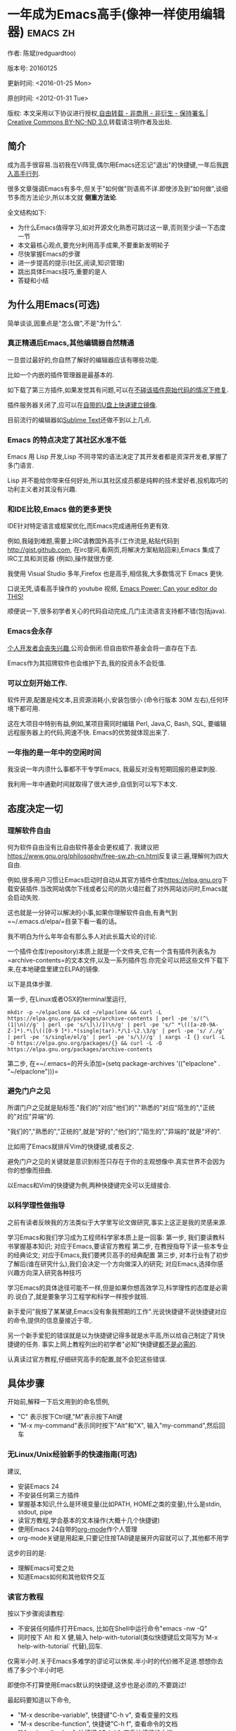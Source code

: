 #+OPTIONS: ^:{} toc:nil H:5 num:0
* 一年成为Emacs高手(像神一样使用编辑器)                                         :emacs:zh:
  :PROPERTIES:
  :ID:       o2b:24796fba-6de7-4712-b83e-b86969c31335
  :POST_DATE: 2012-01-31 15:08:00
  :POSTID:   268
  :ARCHIVE_TIME: 2012-12-26 三 19:21
  :ARCHIVE_FILE: ~/projs/mastering-emacs-in-one-year-guide/guide-zh.org
  :ARCHIVE_CATEGORY: emacs
  :UPDATE_DATE: 2014-10-18 03:04:56
  :POST_SLUG: yi-nian-cheng-wei-emacs-gao-shou-xiang-shen-yi-yang-shi-yong-bian-ji-qi
  :END:
作者: 陈斌(redguardtoo)

版本号: 20160125

更新时间: <2016-01-25 Mon>

原创时间: <2012-01-31 Tue>

版权: 本文采用以下协议进行授权,[[http://creativecommons.org/licenses/by-nc-nd/3.0/deed.zh][自由转载 - 非商用 - 非衍生 - 保持署名 | Creative Commons BY-NC-ND 3.0]],转载请注明作者及出处.

** 简介
成为高手很容易.当初我在Vi阵营,偶尔用Emacs还忘记"退出"的快捷键,一年后我[[https://github.com/redguardtoo][跨入高手行列]].

很多文章强调Emacs有多牛,但关于"如何做"则语焉不详.即使涉及到"如何做",谈细节多而方法论少,所以本文就 *侧重方法论*.

全文结构如下:
- 为什么Emacs值得学习,如对开源文化熟悉可跳过这一章,否则至少读一下态度一节
- 本文最核心观点,要充分利用高手成果,不要重新发明轮子
- 尽快掌握Emacs的步骤
- 进一步提高的提示(社区,阅读,知识管理)
- 跳出具体Emacs技巧,重要的是人
- 答疑和小结
** 为什么用Emacs(可选)
简单谈谈,因重点是"怎么做",不是"为什么".
*** 真正精通后Emacs,其他编辑器自然精通
一旦尝过最好的,你自然了解好的编辑器应该有哪些功能.

比如一个内嵌的插件管理器是最基本的.

如下载了第三方插件,如果发觉其有问题,可以在[[http://www.gnu.org/software/emacs/manual/html_node/elisp/Advising-Functions.html][不碰该插件原始代码的情况下修复]].

插件服务器关闭了,应可以在[[https://github.com/redguardtoo/elpa-mirror][自带的U盘上快速建立镜像]].

目前流行的编辑器如[[http://www.sublimetext.com/][Sublime Text]]还做不到以上几点.
*** Emacs 的特点决定了其社区水准不低
Emacs 用 Lisp 开发,Lisp 不同寻常的语法决定了其开发者都是资深开发者,掌握了多门语言.

Lisp 并不能给你带来任何好处,所以其社区成员都是纯粹的技术爱好者,投机取巧的功利主义者对其没有兴趣.
*** 和IDE比较,Emacs 做的更多更快
IDE针对特定语言或框架优化,而Emacs完成通用任务更有效.

例如,我碰到难题,需要上IRC请教国外高手(工作流是,粘贴代码到[[http://gist.github.com]], 在irc提问,看网页,将解决方案粘贴回来),Emacs 集成了IRC工具和浏览器 (例如),操作就很方便.

我使用 Visual Studio 多年,Firefox 也是高手,相信我,大多数情况下 Emacs 更快.

口说无凭,请看高手操作的 youtube 视频, [[http://www.youtube.com/watch?v=EQAd41VAXWo][Emacs Power: Can your editor do THIS! ]]

顺便说一下,很多初学者关心的代码自动完成,几门主流语言支持都不错(包括java).

*** Emacs会永存
[[https://forum.sublimetext.com/t/project-alive/16005][个人开发者会丧失兴趣]],公司会倒闭.但自由软件基金会将一直存在下去.

Emacs作为其招牌软件也会维护下去,我的投资永不会贬值.
*** 可以立刻开始工作.
软件开源,配置是纯文本,且资源消耗小,安装包很小 (命令行版本 30M 左右),任何环境下都可用.

这在大项目中特别有益,例如,某项目需同时编辑 Perl, Java,C, Bash, SQL, 要编辑远程服务器上的代码,网速不快. Emacs的优势就体现出来了.

*** 一年指的是一年中的空闲时间
我没说一年内须什么事都不干专学Emacs, 我最反对没有短期回报的悬梁刺股.

我利用一年中通勤时间就取得了很大进步,自信到可以写下本文.
** 态度决定一切
*** 理解软件自由
何为软件自由没有比自由软件基金会更权威了. 我建议把[[https://www.gnu.org/philosophy/free-sw.zh-cn.html]]反复读三遍,理解何为四大自由.

例如,很多用户习惯让Emacs启动时自动从其官方插件仓库[[https://elpa.gnu.org]]下载安装插件.当改网站偶尔下线或者公司的防火墙拦截了对外网站访问时,Emacs就会启动失败.

这也就是一分钟可以解决的小事,如果你理解软件自由,有勇气到=~/.emacs.d/elpa/=目录下看一看的话。

我不明白为什么年年会有那么多人对此长篇大论的讨论.

一个插件仓库(repository)本质上就是一个文件夹,它有一个含有插件列表名为=archive-contents=的文本文件,以及一系列插件包.你完全可以把这些文件下载下来,在本地硬盘里建立ELPA的镜像.

以下是具体步骤.

第一步, 在Linux或者OSX的terminal里运行,
#+begin_src bash个
mkdir -p ~/elpaclone && cd ~/elpaclone && curl -L https://elpa.gnu.org/packages/archive-contents | perl -pe 's/(^\(1|\n)//g' | perl -pe 's/\]\)/])\n/g' | perl -pe 's/^ *\(([a-z0-9A-Z-]*).*\[\(([0-9 ]*).*(single|tar).*/\1-\2.\3/g' | perl -pe 's/ /./g' | perl -pe 's/single/el/g' | perl -pe 's/\)//g' | xargs -I {} curl -L  -O https://elpa.gnu.org/packages/{} && curl -L -O https://elpa.gnu.org/packages/archive-contents
#+end_src

第二步, 在=~/.emacs=的开头添加=(setq package-archives '(("elpaclone" . "~/elpaclone")))=

*** 避免门户之见
所谓门户之见就是贴标签."我们的"对应"他们的"."熟悉的"对应"陌生的","正统的"对应"异端"的.

"我们的","熟悉的","正统的",就是"好的";"他们的","陌生的","异端的"就是"坏的".

比如用了Emacs就排斥Vim的快捷键,或者反之.

避免门户之见的关键就是意识到标签只存在于你的主观想像中.真实世界不会因为你的想像而扭曲.

以Emacs和Vim的快捷键为例,两种快捷键完全可以无缝接合.

*** 以科学理性做指导
之前有读者反映我的方法类似于大学里写论文做研究,事实上这正是我的灵感来源.

学习Emacs和我们学习成为工程师科学家本质上是一回事:
第一步, 我们要读教科书掌握基本知识; 对应于Emacs,要读官方教程
第二步, 在教授指导下读一些本专业的经典论文; 对应于Emacs,我们要拷贝高手的经典配置
第三步, 对本行业有了初步了解后(谁在研究什么),我们会决定一个方向做深入的研究; 对应Emacs,选择你感兴趣方向深入研究各种技巧

学习Emacs的具体途径可能不一样,但是如果你想高效学习,科学理性的态度是必需的.说白了,就是要象学习工程学和科学一样按步就班.

新手爱问"我按了某某键,Emacs没有象我预期的工作".光说快捷键不说快捷键对应的命令,提供的信息量接近于零,.

另一个新手爱犯的错误就是以为快捷键记得多就是水平高,所以给自己制定了背快捷键的任务. 事实上网上教程列出的初学者"必知"快捷键[[http://www.emacswiki.org/emacs/Smex][都不是必需的]].

认真读过官方教程,仔细研究高手的配置,就不会犯这些错误.
** 具体步骤
开始前,解释一下后文用到的命名惯例,
- "C" 表示按下Ctrl键,"M"表示按下Alt键
- "M-x my-command"表示同时按下"Alt"和"X", 输入"my-command",然后回车

*** 无Linux/Unix经验新手的快速指南(可选)
建议,
- 安装Emacs 24
- 不安装任何第三方插件
- 掌握基本知识,什么是环境变量(比如PATH, HOME之类的变量),什么是stdin, stdout, pipe
- 读官方教程,学会基本的文本操作(大概十几个快捷键)
- 使用Emacs 24自带的[[http://www.orgmode.org][org-mode]]作个人管理
- org-mode关键是用起来,只要记住按TAB键是展开内容就可以了,其他都不用学

这步的目的是:
- 理解Emacs可爱之处
- 知道Emacs如何和其他软件交互
*** 读官方教程
按以下步骤阅读教程:
- 不安装任何插件打开Emacs, 比如在Shell中运行命令"emacs -nw -Q"
- 同时按下 Alt 和 X 健,输入 help-with-tutorial(类似快捷键后文简写为`M-x help-with-tutorial` 代替),回车.

仅需半小时.关于Emacs多难学的谬论可以休矣.半小时的代价微不足道.想想你去练了多少个半小时吧.

即使你不打算使用Emacs默认的快捷键,这步也是必须的,不要跳过!

最起码要知道以下命令,
- "M-x describe-variable", 快捷键"C-h v", 查看变量的文档
- "M-x describe-function", 快捷键"C-h f", 查看命令的文档
- "M-x describe-key", 快捷键 "C-h k", 查看快捷键的文档
*** 以实际问题作为切入点
微小的努力如能得到巨大回报,你会越学越有乐趣,进入一个感情上的正反馈.

在任何领域要成为高手,兴趣是最重要的.

以我为例,我急需 [[http://en.wikipedia.org/wiki/Getting_Things_Done][GTD]] 的工具,而 Emacs 的 [[http://orgmode.org/][Org-mode]] 是同类软件中最好的(没有之一). 用 Org-mode 大大节省了时间后,我对Emacs爱屋及乌,兴趣高涨了100倍.

反面例子是很多人以啃Lisp教程开始他们的Emacs之旅,坚持下来的人寥寥无几.
*** 待解决的问题设定优先度
关键在于理性地考虑你最迫切需要解决的一个问题.

*以这个问题作为出发点,除此之外都可以妥协*.

虽然Emacs无所不能,但是饭也要一口一口吃.有时候退一步进两步.

例如,我一直以为Emacs的中文显示很完美,所以搞不懂为什么有人会在字体配置上花那么多时间.在陆续接到反馈后,我才明白原来是因为我一直在终端下使用Emacs,终端软件可以完美显示中文字体,所以就没Emacs什么事了.需要配置字体的人用的是图形界面Emacs.

当初只在终端下使用Emacs是因为需连接到远程服务器.我认为这是重点.甚至为此放弃了漂亮的配色主题(后来发觉此牺牲毫无必要).

塞翁失马,由此也避免了图形界面版本的所有问题.
*** 站在巨人的肩膀上
这方面我是个负面榜样.刚开始抱着玩的心态,到处找有趣的配置粘贴到我的配置中去.

这是浪费时间!

我应一开始就照抄[[http://www.sanityinc.com/][世界级大师 Steve Purcell]]的[[https://github.com/purcell/emacs.d][Emacs 配置]].

*警告,Purcell 总爱试用最新的 Web 开发的新技术,对他而言稳定性不是第一位的,如果你有热情和能力,愿意一起折腾,那么水平会提高很快.*

这个如果是很重要的前提,当我上了Purcell的船时,我已有10年开发经验,精通多种语言.

如你不愿折腾,那至少不要重复我的错误,不要质疑,不要创新,跟着高手做.直说了把,你是初学者,开始阶段应以模仿为主.这点怎么强调也不过分！

为了加深印象,让我再举一例.有人向我反映,Emacs 快捷键太多,背起来压力很大.我的建议是,拿高手配置来用,而不是强加给自己背快捷键这样无聊的任务.你会发觉高手已安装了名为[[https://github.com/nonsequitur/smex][smex]] 的插件,使直接输入命令比快捷键还快.

如果你还未信服,请再考虑一下我的理由:
- 文章标题是 *一年成为高手*,不是一年入门.
- 高手是世界级别的高手,不是关起门来一个小圈子内的高手
- 我就是这么做的,你可以[[https://github.com/purcell/emacs.d/issues?direction=asc&page=1&sort=created&state=closed][看看一年内我给他报了多少 bug]]
- 说到底是态度问题,如果你真下定决心,考虑到Purcell的天赋和勤奋,追赶他的最好办法只有加入他
- 要超越高手就必须了解其标杆在哪,你需要一年时间去模仿去学习
- 基于Purcell的配置给他报bug(甚至是提交补丁),你就是考虑到了他未考虑到的问题,至少在这点就超过他了,日积月累就很可观了.

好吧,你现在信服了.但是你是否 *真正理解* 了?

比如你是否马上推论到:即使不用高手的配置,也可在github上订阅(watch)高手配置,其更新通知等价于免费的维护服务.
*** 报bug
像武侠小说那样拜高手为师是白日做梦.唯一能让高手指点的办法是先付出.最可靠的付出就是报bug.

我就是这样[[https://github.com/capitaomorte/yasnippet/issues/256][学到一些高级Lisp技巧的]].

不要有报bug低级的想法.很多高手都是乐于且善于报bug.倒是菜鸟喜欢重新发明轮子.

帮助高手,你的起点就高,还有得到指点的好处.
*** 持续改进
前提是起点高,要在高手已有工作上改善.即使是微小的改善,如果坚持一段时间,就是巨大的进步了,你就可以在这一点上笑傲江湖.

再找出另一高手需要改善的地方,使用同样的方法.

例如,默认在Emacs中移动子窗口焦点不是很方便.需按"C-x O"多次.我找到了emacs插件[[https://github.com/dimitri/switch-window][switch-window]],只要按"C-x O"一次,会有提示子窗口编号,接下来只要输入编号就可以了.但还有改善空间,我又找到了[[https://github.com/nschum/window-numbering.el][window-number.el]],只要按"M-NUM"就可以了.

window-number.el已完美,但Alt键还是有点慢,我结合[[https://gitorious.org/evil/pages/Home][evil]]和[[https://github.com/cofi/evil-leader][evil-leader]],可以按逗号和数字飞速切换子窗口了.
*** 加入社区更上一层楼
最重要的是专一.

例如,Quora.com上有很多有趣的话题.请克制兴趣,不去定阅和Emacs无关的话题.

**** Reddit
[[http://www.reddit.com/r/emacs/][Reddit]]是最好的.优点是一直能访问.
**** Google Plus
[[https://plus.google.com/communities/114815898697665598016][Google Plus]] 贴子质量高.例如,我加入了 Linkedin和Facebook的Emacs论坛,目前都退出了.不是它们不专业,只是Google Plus讨论技术层次较高.

目前人气不如reddit,原因在于Google.
**** GitHub 是 geek 云集的地方
GitHub 的版本控制服务很好.现在它的社区化倾向越来越强了,我喜欢.

例如,可以看一下 [[https://github.com/search?p=1&q=stars%3A%3E20+extension%3Ael+language%3Aelisp&ref=searchresults&type=Repositories]] 上最酷的 Emacs 插件.

**** Emacs牛人的博客
最好的是[[http://planet.emacsen.org/][Planet Emacsen]],多个Emacs博客的集合.

**** Quora.com
我偏爱的是"列举最有用的命令"之类的具体问题.很多回答大开眼界.即使我已精通Emacs.

那种"如何入门"的问题,人人都能插上一脚.即使有高水平的回答,也淹没在众多平庸回答中.

如果你的问题就是比较泛泛而谈的,从一个能测量水准的具体问题入手找到高手,然后看高手是如何回答那些比较泛的问题的.

**** 在 twitter 上以 "emacs :en" 定期搜索
twitter人多,更新结果快.

之所以加上":en"是因为要排除日文内容.
**** 在 stackoverflow 上搜索相关讨论
google "emacs-related-keywords site:stackoverflow.com"

我会定期搜索,同一帖子反复精读.因为讨论质量很高.

[[http://emacs.stackexchange.com]] 是Emacs专门的问答子社区.
**** 到 Youtube 上看 emacs 相关的视频
例如,我就是看了 [[http://www.youtube.com/watch?feature=player_embedded&v=oJTwQvgfgMM][Google Tech Talks 上这个 Org-mode 作者的介绍]] 而爱上 org-mode.

不过Youtube搜索结果是最佳匹配的.由于相关视频并不多,如按照默认算法,每次总是那几个.所以如果关注最新进展,搜索应以时间排序.

** 读书最有效
*** EmacsWiki
[[http://www.emacswiki.org/][EmacsWiki]] 是社区维护的文档,是最酷插件和最佳实践的集合点.

有人抱怨文档太乱,质量参差不齐.前者我有同感.后者不赞同.EmacsWiki文档质量相当高,因其是 *唯一的* 半官方文档.忍受其乱中有序的现状吧.

最佳阅读方法是,选定一特定主题,从头读到尾.这样对最新进展都了解了.是否要采用其建议另当别论.

*** Emacs Lisp 书籍推荐(可选)
Bob Glickstein的[[http://www.amazon.com/Writing-GNU-Emacs-Extensions-Glickstein/dp/1565922611][Writing GNU Emacs Extensions]]是最好的.

生动,例子丰富.作者用心安排了书的结构.例如,很早就介绍了defadvice的用法.defadvice 是Emacs Lisp的精华.

Xah Lee 提供[[http://ergoemacs.org/emacs/buy_xah_emacs_tutorial.html][付费Lisp教程]]也相当不错.

*** Steve Yegge的Emacs Lisp教程
他的[[http://steve-yegge.blogspot.com.au/2008/01/emergency-elisp.html][Emergency Elisp]]很简洁.我特别喜欢"Statements"一章.
** 知识管理
不要低估长期管理的累积效应.

正面例子参考Steve Purcell的配置. 2000年开始14年的维护! 8年github记录! 1000多颗星的配置决非浪得虚名.

知识积累的越多,这些知识之间的联系就会越多.联系增长的速度是以指数的方式增长的.如从头来过,意味着积累的知识的书面记录丢失了.损失是很大的.基数已归零,增长的量又能有多少.

所以决不要重置配置!

这也是后文谈到为什么要用工具保存配置和知识的原因.
*** 配置纳入 github 的版本控制
我的配置见 [[https://github.com/redguardtoo/emacs.d]].

版本控制可以认为是一个集中式的知识管理,任何时刻任何地点对配置的修改都要及时上传合并 (merge).这是积累能力的关键.

共享实际也是一种利己行为,有很多人使用我的配置,等于帮我测试.
*** 将相关资料 (如电子图书,博客文章) 备份
我将所有资讯都放在 dropbox 的服务器上,这样资料就同步到我的智能手机和我的平板电脑上,我可利用空闲时间学习.

请[[https://www.getdropbox.com/referrals/NTg1ODg2Mjk][点击这里注册 dropbox 帐号]].注意,dropbox 客户端完全可以在国内使用,虽然访问其首页可能有点问题.

我还写了许多博客文章.这些文章都存在org格式的文件中.最后发布的静态博客也纳入版本控制,参见[[http://github.com/redguardtoo/blog.binchen.org]].
** 第三方插件推荐
初学者的问题是装了太多插件,管理成了问题.

我建议的原则是少而精,被少数最优秀的插件培养出品味后,可自由挑选适合的.

标准如下：
- 高品质
- 常更新
- 很强大

所有插件都可通过包管理器下载.

以下是清单：
| 名称                | 说明                               | 同类插件         |
|---------------------+------------------------------------+------------------|
| [[https://gitorious.org/evil/][Evil]]                | 将 Emacs变为Vim                    | 没有             |
| [[http://orgmode.org/][Org]]                 | org-mode,全能的笔记工具            | 没有             |
| [[https://github.com/company-mode/company-mode][company-mode]]        | 自动完成输入,支持各种语言和后端    | auto-complete    |
| [[https://github.com/magnars/expand-region.el][expand-region]]       | 快捷键选中文本,可将选择区域伸缩    | 没有             |
| [[https://github.com/nonsequitur/smex][smex]]                | 让输入命令变得飞快                 | 没有             |
| [[https://github.com/capitaomorte/yasnippet][yasnippet]]           | 强大的文本模板输入工具             | 没有             |
| [[http://www.emacswiki.org/emacs/FlyMake][flymake]]             | 对不同语言做语法检查               | flycheck         |
| [[https://github.com/emacs-helm/helm][helm]]                | 自动完成,在其上有插件完成具体功能  | ido              |
| [[http://www.emacswiki.org/emacs/InteractivelyDoThings][ido]]                 | 和helm类似,helm和ido可同时用       | helm             |
| [[https://github.com/mooz/js2-mode][js2-mode]]            | javascript的主模式,自带语法解释器  | js-mode          |
| [[http://www.emacswiki.org/emacs/emacs-w3m][w3m]]                 | 网络浏览器(需安装命令行工具w3m)    | Eww              |
| [[https://github.com/skeeto/emacs-web-server][simple-httpd]]        | Lisp 写的 Web 服务器               | [[https://github.com/nicferrier/elnode][elnode]]           |
| [[https://github.com/Fuco1/smartparens][smartparens]]         | 自动输入需要成对输入的字符如括号   | autopair         |
| [[https://github.com/nschum/window-numbering.el][window-numbering.el]] | 跳转到不同的子窗口                 | switch-window.el |
| [[https://github.com/fxbois/web-mode][web-mode]]            | 支持各种 HTML 文件                 | nxml-mode        |
| [[https://github.com/magit/magit][magit]]               | 玩转git                            | 没有             |
| [[https://github.com/syohex/emacs-git-gutter][git-gutter.el]]       | 标记版本控制的diff(支持subversion) | 没有             |

** Emacs是一种生活方式
牛人其他方面也很牛.举一反三你收获会很多.

[[http://sachachua.com/blog/][Sacha Chua]] 就是这样一个有牛人气质的女孩,这是她的 [[http://www.youtube.com/watch?v=eoyi2vrsWow][Youtube 录像]]. 她学习的方式是 [[http://sachachua.com/blog/2012/07/transcript-emacs-chat-john-wiegley/][让 Emacs 自动将手册语音合成]],这样她在房间里走来走去的时候也可以听文档了.

我现在有意识地整理高手名单,观察他们 *除了Emacs外* 用什么工具.

例如, [[https://github.com/mooz/js2-mode][js2-mode]] 的维护者Masafumi Oyamada(网名mooz)也开发了[[https://github.com/mooz/keysnail][keysnail]]和[[https://github.com/mooz/percol][percol]]. 特别是percol,使我命令行效率提高了10倍.

这个阶段可称之为 *心中有剑,手中无剑*.

是否用Emacs不重要了,重要的是随心所欲.例如,很多人争论哪个编辑器自带的文件管理较好.我[[http://blog.binchen.org/posts/how-to-do-the-file-navigation-efficiently.html][从mooz那学到大招后]],就跳出五行外,不在三界中了.
** 付之于行动
如何行动因人而异.

关键是真正理解本文要点.

例如，你是否意识到之前的章节意味着以下行动:
- 找出所有插件的作者
- 在Quora/Twitter/GitHub/Reddit/Google+上跟随他们
- 通读他们已发表的贴子
** 使用[[https://bitbucket.org/lyro/evil/wiki/Home][Evil]](Vim模拟器）
如果你不熟悉Vim,在命令行里运行=vimtutor=或者安装Emacs插件[[https://github.com/syl20bnr/evil-tutor][evil-tutor]]学习Vim基本命令.

该教程大概需要半小时.关于Vim的基本操作的讨论就到此为止了.网上关于Vim教程汗牛充栋,你可以自行阅读.

本文的重点是探讨如何结合Emacs和Vim获得完美文本编辑器,达到*神用编辑器之神*的境界.

*** Text Object
了解[[http://vimdoc.sourceforge.net/htmldoc/motion.html][Vim Text Object]]的概念.

Evil的强大之处就是你可以用Emacs Lisp来自定义"Text Object".自由的Lisp使得你完全不用理睬Vim中的"约定俗成".

比如在操作自定义的Text Object时,当前焦点完全可以在Text Object之外.这是Lisp写的[[http://blog.binchen.org/posts/evil-text-object-to-select-nearby-file-path.html][寻找附近的文件路径或者URL.]] 用Vim Script写个类似的脚本难很多.即使你用了[[https://github.com/kana/vim-textobj-user][vim-textobj-user]]之类的插件辅助开发也没用的.

而且Lisp代码完全可以调用*任何*的第三方插件或者Emacs的不计其数的API.比如Evil中操作Text Object的过程中我完全可以显示对话框问用户问题,访问几个网站等等.

这些额外功能对Vim来说就是不可能完成的任务了.

*** Leader键
Vim自带Leader键的功能,你先按了Leader键(很多人定义为空格键)后,再按其他键(比如"kk")会触发你自定义的命令.本质就是给你更多的快捷键.

在Emacs中我们需要使用第三方插件如[[https://github.com/cofi/evil-leader][evil-leader]]来实现类似功能.

某些Vim用户不能迁移到Evil的原因就是自定义了太多使用Ctrl键的快捷键,和Emacs默认的快捷键有冲突.

这些用户没有意识到的是借鉴Emacs的思想,他们在Vim和Emacs的效率可以有巨大的提升. 我只提三点供参考:

第一,典型Vim的用户的问题是没有充份利用Leader快捷键.我看过大多数Vim高手在GitHub上的设置,他们一般定义*10到20个左右*Leader相关的快捷键.

我定义了*300个*Leader相关的快捷键.

典型Evil用户(如spacemacs用户)大概有3000到10000个Leader相关快捷键可用.

第二,Vim用户的另一个问题是快捷键没有优化.最常用的快捷键应该最容易按.何为最常用快捷键必须来自*真实数据*.

这是我用Emacs的插件[[https://github.com/dacap/keyfreq][keyfreq]]测试六个月后得到的部份数据 (我的Leader键定义为逗号):
| Times | Percentage | Command                                | Key                   |
|-------+------------+----------------------------------------+-----------------------|
|  4967 |     12.00% | evilmi-jump-items                      | %                     |
|  2892 |      6.99% | compile                                | , o o                 |
|  2178 |      5.26% | find-file-in-project-by-selected       | , k k                 |
|  1953 |      4.72% | copy-to-x-clipboard                    | , a a                 |
|  1566 |      3.78% | paste-from-x-clipboard                 | , z z                 |
|  1227 |      2.96% | er/expand-region                       | , x x                 |
|   897 |      2.17% | evil-repeat                            | .                     |
|   866 |      2.09% | ido-find-file                          | , x f, C-x C-f        |
|   819 |      1.98% | toggle-full-window                     | , f f                 |
|   815 |      1.97% | etags-select-find-tag-at-point         | C-], , h t            |
|   721 |      1.74% | back-to-previous-buffer                | , b b                 |
|   682 |      1.65% | split-window-vertically                | , x 2                 |
|   539 |      1.30% | find-function                          | , h f, C-h C-f        |
|   494 |      1.19% | counsel-recentf-goto                   | , r r                 |
|   397 |      0.96% | counsel-git-grep                       | , g g                 |
|   376 |      0.91% | delete-other-windows                   | , x 1, C-x 1          |
|   372 |      0.90% | evilnc-comment-or-uncomment-lines      | , c i                 |
|   351 |      0.85% | eval-expression                        | , e e, M-:            |
|   326 |      0.79% | evilmi-select-items                    | , s i                 |
|   320 |      0.77% | paredit-doublequote                    |                       |
|   307 |      0.74% | evil-filepath-outer-text-object        |                       |
|   300 |      0.72% | steve-ido-choose-from-recentf          |                       |
|   295 |      0.71% | split-window-horizontally              | , x 3                 |
|   283 |      0.68% | git-add-current-file                   | , x v a               |
|   279 |      0.67% | winner-undo                            | , x u, , s u, C-x 4 u |
|   278 |      0.67% | describe-function                      | , h d, C-h f          |
|   278 |      0.67% | evil-goto-mark-line                    | '                     |
|   269 |      0.65% | ido-kill-buffer                        | , x k, C-x k          |
|   254 |      0.61% | evil-goto-definition                   | g d                   |
|   253 |      0.61% | pop-tag-mark                           | M-*                   |
|   251 |      0.61% | git-messenger:popup-message            | , x v b, C-x v p      |
|   246 |      0.59% | my-goto-next-hunk                      | , n n                 |
|   237 |      0.57% | evilnc-comment-operator                | , ,                   |
|   235 |      0.57% | flyspell-goto-next-error               | , f e, C-,            |
|   214 |      0.52% | evil-exit-emacs-state                  |                       |
|   212 |      0.51% | browse-kill-ring-forward               |                       |
|   210 |      0.51% | flyspell-buffer                        | , f b                 |
第三, 由于Lisp的强大Leader键的使用在Emacs中有无限可能
如果你使用[[https://github.com/noctuid/general.el][general.el代替evil-leader,]]你可以以同时定义多个Leader键.可以在切换文件的时候切换Leader键等等.

*** Evil和Emacs原生插件的兼容性
如果你真正理解了我前面的章节,这就根本不是问题.

之前我提到了要保持头脑开放,要尽可能抄高手的代码,积极的报bug等观点.现在让我演示一下如何应用.

我知道有很多人宣称,Evil和Emacs的许多插件有快捷键冲突,重新配置很麻烦.

一开始我也相信了这些一派胡言,所以每装一个新的插件,都要辛辛苦苦再设置evil的快捷键.

有一天我问自己,Lisp那么强大,Evil那么优秀,也许有更方便的简洁方案?许多人说不行不一定是真理,只有实际调查过的人才有发言权.

我也没有自己钻研Evil的代码,取而代之的是[[https://bitbucket.org/lyro/evil/issue/511/let-certain-minor-modes-key-bindings][给Evil的开发者Frank Fischer报了个bug]],他给我了一个完美的方案,根本不需要重设快捷键.

这是这个方案在[[https://github.com/pidu/git-timemachine][git-timemachine中]]的[[http://emacs.stackexchange.com/questions/9842/disable-evil-mode-when-git-timemachine-mode-is-activated][完美应用]].
*** Evil专用的插件介绍
我就选择[[http://melpa.org][MELPA]]上最流行的5个插件简单介绍一下,类似的优秀插件还有很多.

要点不在于你装了多少插件,而在于理解由于Lisp的强大和Emacs的自由,这些插件比Vim对应的插件功能更多,更容易拓展.

**** [[https://github.com/timcharper/evil-surround][evil-surround]]
对应[[https://github.com/tpope/vim-surround][vim-surround]].

我通常用[[https://github.com/magnars/expand-region.el/blob/master/expand-region-core.el][expand-region选中一段文本,然后按=S=或者=M-x evil-surround-region=,再按任意字符(比如双引号)就可以在文本]]首尾两端附加该字符.

当然它也支持修改删除操作.

之前提到的text object也完美支持.

懂Lisp的话可以修改=evil-surround-operator-alist=自己定制操作.

**** [[https://github.com/redguardtoo/evil-nerd-commenter][evil-nerd-commenter]]
对应[[https://github.com/scrooloose/nerdcommenter][vim-nerd-commenter]],这是我写的,功能更强大.

你可以=M-x 5 evilnc-comment-or-uncomment-lines=快速注释当前5行或者取消注释当前5行.

你也可以选中一个区域=M-x evilnc-comment-or-uncomment-lines=

由于Emacs的强大,默认就支持所有世界上已知的语言,而核心代码也就是1行而已.Vim插件对应的功能代码要有400行.

如果你在[[http://orgmode.org/][org-mode格式的单一文件中]]中混杂多种语言的话,它也能智能识别.这个功能在Vim中基本不可能实现.
**** [[https://github.com/redguardtoo/evil-matchit][evil-matchit]]
对应[[https://github.com/tmhedberg/matchit][vim-matchit]].又是我写的.自然功能更强大.

本质就是你当前焦点在文件的某个位置A,你按=%=或者=M-x evilmi-jump-items=,焦点移到位置B,你再按同样的键,又回到了位置A.

比如在一个HTML文件中,你就可以在=<body>=和=</body>=间跳来跳去.其他各种编程语言都支持.

Vim对应的代码我读过,限制比较多,比如你一定要先定义一对正则表达式来匹配A和B的位置.这种限制在某些语言如Python中就会比较麻烦.

Emacs的实现就完全体现了Emacs的自由精神,我建立了一个动态查询的矩阵,矩阵的元素就是函数对象而已.用户可以在运行时替换这些函数对象,所以怎么跳转,跳到哪都是完全自由的.

所以python的支持就毫无问题.想支持更多的语言或者对我的实现不满意,在=.emacs=中写几行Lisp代码就可以了.
**** [[https://github.com/syl20bnr/evil-escape][evil-escape]]
按自定义快捷键退出当前的各种状态,相当于Vim中的=ESC=或者Emacs中的=C-g=.

我定义自定义快捷键为=kj=.如果你效率高的话,取消的默认快捷键就太慢了.

让我给你举个例子说明什么叫效率高.我移动手指去按ESC键需要0.5秒.

Sublime Text默认的文本搜索要比我的Emacs设置慢40倍.如果Sublime Text搜索需要我等待40秒,那么节省按取消键的0.5秒就毫无意义.

我只需要1秒完成搜索,所以把取消操操作从0.5秒减少到0.1秒的感觉就完全不一样.
**** [[https://github.com/bling/evil-visualstar][evil-visualstar]]
对应[[https://github.com/bronson/vim-visual-star-search][vim-visual-star-search.]]

选择一段文本,按=#=或者=*#搜索.
*** 在Shell和Interactive Interpreter中使用Evil
可以=M-x shell=或者=M-x term=进入Shell.

传统上大家都在Shell中用Emacs的默认快捷键.

不过你仔细计算过的话,会发现Vim的快捷键更有效率.

Shell的作用无非就是运行命令或者脚本代码,然后输出结果.

当我们在Emacs中运行Shell的时候,命令和代码往往是从别的地方拷贝过来的.

粘贴命令和代码到Shell中,分析/过滤/搜索输出的结果,都是Vim的快捷键更方便.

我之前提到的所有关于Evil的技巧和插件都适用于此.

Interactive Interpreter和Shell没有本质区别,无非就是解释器支持的语言不一样罢了.比如[[https://github.com/nonsequitur/inf-ruby][inf-ruby]]支持Ruby.

你可以按=C-z=切换纯Emacs快捷键.我从不切换,因为我对这种杂交的快捷键非常满意.
**** Evil的小结
对Vim用户来说,Evil不仅提供了Vim的完美模拟,还开辟了用Lisp拓展Vim的新世界.

对Emacs用户来说,Evil也不仅仅是提供了新的快捷键,而是提供了更多的可编程的数据结构和范式(如text object).

关键是发挥你的创造力,自由地接合Emacs和Vim的长处,发明新技术和新技巧.这种机会目前是很多的,赶快行动起来吧.
** 答疑
*** 菜鸟怎么开始
到[[https://github.com/redguardtoo/emacs.d]] 参考"Install stable version in easiest way"一节.

只要点击下载两个zip文件就可以了,不需git的任何知识.

*** Steve Purcell 的配置是否有文档可以参考?
除了 README 外没有,我主要是通过看 EmacsWiki 和源代码来了解.窍门是源代码文件的头部有使用指南和作者的联系方式.

*** 高手的配置是否太重量级?
高手的配置都是轻量级的,因为他们知道如何优化.

比如有种叫[[http://www.gnu.org/software/emacs/manual/html_node/elisp/Autoload.html][Autoload]]的技术. 只有用到模块的某一功能时那个模块才会被载入内存. 我推荐的高手都知道这类技巧.

*** 除了Purcell的配置,还有其他高手的设置吗?
我[[https://github.com/search?l=Emacs+Lisp&o=desc&q=emacs&ref=searchresults&s=stars&type=Repositories][搜了下github]]:
- [[https://github.com/bbatsov/prelude][Bozhidar Batsov's emacs.d]]
- [[https://github.com/syl20bnr/spacemacs][Sylvain Benner's spacemacs]] (Spacemacs是针对Vim用户优化的，所以非Vim用户不用试了)
- [[https://github.com/eschulte/emacs24-starter-kit/][Eric Schulte's Emacs Starter Kit]].
*** 有没有更简单的配置？
可用 [[https://github.com/redguardtoo/emacs.d][我的配置]]：
- 去掉了Git依赖.
- 网络不是必须的
- 安装了拼音输入法
- C++支持强大

注意,Purcell作为顶尖Web开发者,会试用最新的Web技术,而我的配置Web类插件更新会滞后一段时间.另外我的工具链和Purcell不完全一致.你自己权衡了.
*** 该使用Emacs的哪个版本
目前稳定版是Emacs 24.3 或 24.4,建议不要用高于此版本的Emacs.

通常不用担心版本问题.主流的Linux发行版会处理.

*** Vi高手要转阵营吗?
嘿嘿,我也是Vi精通后转到Emacs的.就是因为Emacs的强大(例如和 gdb 的完美结合)以及其脚本语言是Lisp.

当然Vi的多模式编辑和快捷键比Emacs要高效得多,所以最佳方案是Vi+Emacs.

目前我用[[http://www.emacswiki.org/Evil][Evil]], 在Emacs下模拟Vim,结合两者优点.

现在我是 *神用编辑器之神*!

*警告*,我默认启用了Vim的快捷键,不习惯可打开~/.emacs.d/init.el,将其中一行代码注释掉,细节参考README.
*** 为什么很多Vim高手不能接受Evil?
因为他们对Vim快捷键做了深度配置.Emacs默认要经常按Ctrl键,如自定义的Vim快捷键也用Ctrl键,难免有冲突.

解决办法是大家都使[[http://stackoverflow.com/questions/1764263/what-is-the-leader-in-a-vimrc][Leader]](Vim直接支持,Emacs需[[https://github.com/cofi/evil-leader][第三方插件]]).

还有一个办法是呆在Vim的舒适区里.如能忍受没有org-mode和lisp的生活,那么不会有问题.

如犹豫不决,请重读"态度决定一切"一节.

我一旦认识到Evil和Evil-leader的潜力,立刻把我Vim的设置按Emacs的重设了一遍。

更光辉灿烂的例子就是spacemacs的作者了,无数的github星星代表了他的成功.
*** 不习惯默认快捷键,怎么办？
*忍*!

默认快捷键经过几十年考验相当高效,未成为高手前还是要忍.

如一定要在用 Windows 快捷键的,可考虑 [[http://ergoemacs.org/][ergoemacs]].
*** 快捷键太多记不住怎么办?
没必要记,我也只记常用的十几个快捷键.顺其自然,多用记住,不用就忘,很正常.

目前很多高手在用 [[http://www.emacswiki.org/Smex][Smex]],可飞快输入命令,快捷键实际上不需要了.
*** 使用牛人配置后,界面有些奇怪的 bug,怎么改?
不要改! 参考上文[[站在巨人的肩膀上]]一章,你觉得奇怪是因为缺乏经验,把某些特性误认为是bug.请坚持至少一年.

例如,有人反映右边第80列处总有一竖线,希望能去掉.

实际上这是一特性,提醒用户一行宽度不要超过第80列. 这是 [[http://www.emacswiki.org/emacs/EightyColumnRule][每行不要超过 80 列的原因]].

我建议第一年应 *尽量理解而不妄加判断*.

*** 已更新软件包,但是没有任何作用,也没有任何错误信息
删除HOME目录下的".emacs", "~/.emacs.d/init.el"就是取代原来的".emacs".
*** 如有任何关于如何配置的问题
- 读官方教程
- 善用 google 和我提供的信息

例如,
问：在 .emacs.d 中的 init.el 文件起什么作用？
答：google "emacswiki init.el".
*** 使用牛人配置后启动报错,如何解决？
先确认已装上了 *你需要的* 第三方命令行工具,这些工具是可选的,清单见[[https://github.com/redguardtoo/emacs.d][我的README]].

如排除了以上原因,带上"--debug-init"参数重新启动,然后将错误信息及环境报告到对应的开发者.

报告时应给出细节.例如很多读者给我的bug都是由于第三方插件版本较新引起的,我拿到版本号后,才能下载特定版本已重现 bug.否则只能靠猜,来回邮件浪费很多时间.
*** 牛人的配置太复杂,还是从一简单的配置改起好控制
那你就是走我后悔莫及的老路,一个人在黑暗中摸索.开头兴致很高,但现实是残酷的,碰到复杂问题解决不了.只能逃避,借口Emacs太复杂而放弃了.

我最终醒悟过来走上光明大道,很多走上岐路的人恐怕就没这个觉悟和毅力了.

希望自己掌控坦率地说是一个非技术问题,因为没有自信心,所以有补偿心态. 希望通过一种错误的方式来证明自己.结局无非是恶性循环.

正确地方法是放下身段至少一年 (我已反复强调这一点),打好基本功,读书,虚心向高手学习.

*** 为什么我用了牛人配置后自己额外添加的插件无效
Emacs 是个开放平台,其众多插件发布前并不一定有严格的测试.所以插件之间可能有冲突.

这也是我为什么建议初学者直接使用牛人配置的原因,因为牛人已经解决了众多兼容性的问题,你只要直接享受他的服务就行了.

即使你发觉了牛人尚未来得及处理的bug,最有效方法是提交报告给牛人,而不是自己去钻研Lisp.
*** 我想用 Windows 版本的 Emacs 而不是 Cygwin 版本,怎么做?
需对命令行操作熟悉.关键知识点有两个：
1. 设置 HOME 环境变量,因为 .emacs.d 中的某些 elisp 脚本假定 .emacs.d 在 HOME 所指定的路径中.
2. Emacs 的某些功能需要使用第三方的命令行工具,这些工具的路径应该添加至环境变量 PATH 中 (可选,原因见后面).

如你不知道如何在 Windows 下添加修改环境变量,不知道如何安装第三方工具,建议还是先用Cygwin中的Emacs,因它已自带工具,没有的话安装也方便.且在 Cygwin 下环境变量 HOME 默认已设.

第三方命令行工具清单请参考[[https://github.com/redguardtoo/emacs.d][我的.emacs.d]] 中的 README.
*** Emacs 在代码跳转和自动完成上和商业IDE有差距,怎么办?
这个差距说到底是后端语法解析引擎的问题.通常这个问题都是以微软的Visual Studio和IBM的Eclipse作参照.

就C++来说目前有用苹果公司的 [[https://github.com/llvm-mirror/clang][clang]] 的方案,效果不错.具体用什么插件来调用这些引擎有很多选择,不展开了.

实战中,我通常就用ctags作为后端引擎,因其通吃所有语言. 虽然解析效果差一点,但是恰当的命名规范(尽量少重名)可以弥补.

如ctags不满意,可考虑用[[http://www.gnu.org/software/global/][Gnu Global]] (gtags).

以上讨论的都是后端引擎.

就前端界面来说,做的比较好的是[[https://github.com/company-mode/company-mode][company-mode]],维护很活跃,你可就特定语言如何配置咨询其开发者.

Java和C#语言的主力开发工具最好用IDE而不是Emacs.C#又比Java更难在Emacs中使用.原因你懂的.
*** 网页浏览
强烈建议用[[https://github.com/mooz/keysnail/][Keysnail]].

这是最佳的,我已试过 *所有* 可选项.
*** 邮件
我用[[http://www.gnus.org/][Gnus]]. 但有很多其他方案.

如你必须访问Microsoft Exchange Servers, 还要用[[http://davmail.sourceforge.net/][Davmail]].

用了Davmail后, 还可以用[[http://getpopfile.org/][Popfile]] 来分捡邮件. Davmail+Popfile让我生活在天堂.
*** 为什么 Emacs 启动时从服务器 (elpa) 安装第三方软件包 (package) 会失败?
请启动 Emacs 后,运行 `M-x package-refresh-contents` 以从服务器更新软件索引,然后重启 Emacs 即可.

如果你没有用Emacs24,没有完全拷贝高手的配置 (这是本文的中心思想),那么你需要安装package.el,细节参考[[http://marmalade-repo.org/][这里]].

Emacs 下载软件包 (package) 是通过 http 方式,所以如果网络出问题的话你需要用 http 代理服务器,具体操作见后文.
*** 有些网站 Emacs 访问不了
在命令行中启动 Emacs 时加上 "http_proxy=your-proxy-server-ip:port" 前缀.

例如,
#+BEGIN_SRC sh
http_proxy=http://127.0.0.1:8000 emacs -nw
#+END_SRC
*** 有些软件包下载不下来,也不会用代理
那么就用[[https://github.com/redguardtoo/emacs.d][我的Emacs配置]].

和我的配置配套的是我建立的独立的第三方包服务,请参考[[https://github.com/redguardtoo/myelpa][其主页上的README]].

*** 早点学习 Emacs Lisp 是否有助于成为 Emacs 高手？
*否,只会起阻碍作用*!

Lisp语法和通常的语言不同,除非有相当编程经验(至少10年),一般人都会对其有一点负面情绪(当然是毫无道理的偏见!).学习任何新东西,长期来说兴趣最重要.一开始应避免任何负面情绪.

Emacs Lisp又是只用于Emacs的语言,有大量术语需要掌握.如"Buffer","Yank","Font face",只有资深用户才能理解.

所以在软件使用没有相当基础前学习其拓展语言是浪费时间.

参考前文关于找到切入点的一节,我推荐的顺序是,先用优秀的配置享受到好处,有了兴趣后学习Lisp就水到渠成了.

有世界级高手(名字不点了)对我的建议不以为然,他说Lisp很强大很有趣,应该先学.

但是他的盲点在于,忘记了自己转向Emacs前在其他编辑器上已一览众山小了.他用Python拓展Sublime已熟到厌烦,Lisp的奇特语法反而刺激了兴趣.编辑器的常用术语也不在话下. 而本文针对的是大多数的凡人.

选择适合自己的路,一年以后天才也好,凡人也好, *达到的高度都是一样的*.
*** 掌握 Emacs Lisp 是否是成为高手的必要条件?
否.但Lisp是很强大的语言,特点是一切皆可改.当我说"一切"的时候,我就是指字面意义上的"一切",不是修辞上的夸张.

我用过许多编辑器,除了Emacs没有一个能做到"一切可改"这点 .vim也不行.

所以学点Lisp对提高Emacs水平没坏处.另外Lisp语法不错,值得程序员一学.

顺便说一下,Lisp很简单,比VB容易多了,一旦你适应其语法,就会发觉它其实蛮友好的,至少少打很多字.
*** 有必要学习键盘宏(Keyboard Macros)吗?
没必要,Lisp足够了.

但是键盘宏生成的Lisp代码有时候比较有趣,建议你精通Lisp后再来玩玩键盘宏.
*** 基本操作我会了,下一步学什么迷茫中
关键是你打算用这把瑞士军刀做什么.

前文已强调过以兴趣和解决实际问题作为切入点.

举一些我自己的例子说明:
- 我有写博客需要,懒得用Wordpress那个破界面,所以用[[https://github.com/punchagan/org2blog][org2blog]]
- 开发Ruby on Rails程序需要IDE,装了 rinari
- 做跨平台C++桌面开发,装了cmake-mode
- 需在多个子窗口间跳来跳去,所以装了[[https://github.com/nschum/window-numbering.el][window-numbering.el]]
- 大项目需同时调试多种语言,所以装了[[https://github.com/redguardtoo/evil-nerd-commenter][evil-nerd-commenter]],这样不用记特定语言的语法就可注释掉代码.
*** 如何学习org-mode?
[[http://www.cnblogs.com/Open_Source/archive/2011/07/17/2108747.html][Org-mode简明手册]] 是不错的中文教程.

最好的英文教程是Carsten Dominik(Org-mode发明者)在[[http://orgmode.org/talks.html][google tech talks上的演讲]].其要点为org-mode本质是一个文本文件,只要记住按TAB展开或者缩进条目就可以了.其他特性可慢慢学.
*** 对于"一切都用Emacs来完成"的观点你怎么看?
不要走火入魔.Emacs本质是个平台,提供了无限可能性.

从实用角度讲,Emacs和其他工具结合有时能更快完成工作(不过在没有一年的修炼之前 *千万不要猜Emacs不能做什么*).

以下是Emacs不一定能吃独食的地方:
- 剪贴簿: 应结合命令行工具xsel(Linux)/pbpaste(OSX)/putclip(Cygwin)
- Web浏览: 用Firefox结合插件如keysnail
- 远程登录管理: 用screen/tmux
- FTP: 用专门的FTP软件
- 文件管理: 用专用软件
- Lisp速度比较慢，如有大计算量的工作,交给第三方工具来作.

重点是头脑灵活,既坚信Emacs无所不能,也适当变通.
** 联系我
这是我的 [[https://twitter.com/#!/chen_bin][Twitter]] 和 [[https://plus.google.com/110954683162859211810][Google Plus]] 以及 [[http://www.weibo.com/u/2453581630][微博]],也可通过我 email<chenbin DOT sh AT GMAIL DOT COM>联系我.我在新浪 weibo.com 上开通账号 emacsguru.

主力博客为 [[http://blog.binchen.org]].

我不回答具体配置的问题.如你通读本文,应知道哪里找答案更好.

** 结语
再强调一下本文最重要的观点:
- 以 *基于解决实际问题产生的兴趣引导*
- *完全照抄世界顶尖高手如Steve Purcell的配置*,尽量避免自己写Lisp
- 给高手报bug就是最好的学习,
- 学习Emacs和 *学任何专业技能(拉小提琴,解数学题)的方法论都是一样的*,请参考[[http://book.douban.com/subject/4726323/][一万小时天才理论]].

关键是你以严肃的态度把其当作专业技能学习.

很多人之所以不赞同我的核心观点,是因为内心深处还有把Emacs当玩具来炫耀"我有多酷"的意识.

Emacs强大到可以作为另类娱乐来博眼球.但本质是专业人士使用的神器.

打个比方,职业杀手对于刀只关心两件事:
1. 高效地杀人
2. 任何环境下都可靠

刀的装饰是否漂亮或技巧是否自己原创对他并不重要.

Emacs就是那把刀.
*** 如何报bug
本文官方网址为 [[https://github.com/redguardtoo/mastering-emacs-in-one-year-guide]].

有任何疑问,请在以上网址报bug.这比Email快.因GitHub会以邮件通知我,GitHub邮件永远归类至我的最优先文件夹下.

如给我发Email,会淹没于垃圾邮件中.

*** 不要复制粘帖本文
Emacs 本质上是一个社区和平台,不断有新的有趣的人和技术出现.我会定期更新本文.

如果你拷贝粘帖全文,会使自己和他人错过更新.

我建议分享本文的链接,
- 中英文纯文字版会发布在 GitHub 上 ([[https://github.com/redguardtoo/mastering-emacs-in-one-year-guide]])
- 中文 HTML 版会发布到我的官方博客 (http://blog.binchen.org/?p=268)
- 考虑到中国大陆的网络情况,还有另一中文 HTML 版镜像 ([[http://blog.csdn.net/redguardtoo/article/details/7222501]])
